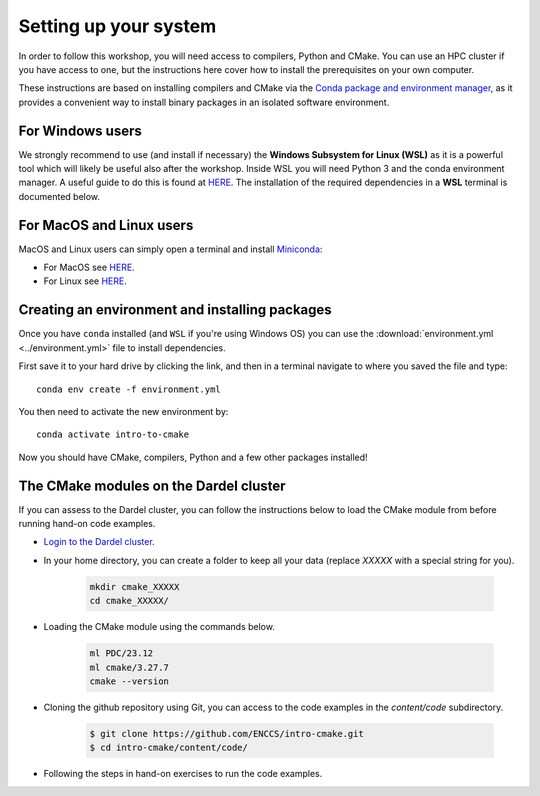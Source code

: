 Setting up your system
======================


In order to follow this workshop, you will need access to compilers, Python and CMake. You can use an HPC cluster if you have access to one, but the instructions here cover how to install the prerequisites on your own computer.

These instructions are based on installing compilers and CMake via the `Conda package and environment manager <https://docs.conda.io/en/latest/>`_, as it provides a convenient way to install binary packages in an isolated software environment.



For Windows users
-----------------


We strongly recommend to use (and install if necessary) the **Windows Subsystem for Linux (WSL)** as it is a powerful tool which will likely be useful also after the workshop. Inside WSL you will need Python 3 and the conda environment manager.  A useful guide to do this is found at `HERE <https://github.com/kapsakcj/win10-linux-conda-how-to>`_. The installation of the required dependencies in a **WSL** terminal is documented below.



For MacOS and Linux users
-------------------------

MacOS and Linux users can simply open a terminal and install 
`Miniconda <https://docs.conda.io/en/latest/miniconda.html>`_:
  
- For MacOS see `HERE <https://docs.conda.io/en/latest/miniconda.html#macosx-installers>`_.
- For Linux see `HERE <https://docs.conda.io/en/latest/miniconda.html#linux-installers>`_.



Creating an environment and installing packages
-----------------------------------------------

Once you have ``conda`` installed (and ``WSL`` if you're using Windows OS) you can use the :download:`environment.yml <../environment.yml>` file to install dependencies.

First save it to your hard drive by clicking the link, and then in a terminal navigate to where you saved the file and type::

  conda env create -f environment.yml

You then need to activate the new environment by::

  conda activate intro-to-cmake

Now you should have CMake, compilers, Python and a few other packages installed!



The CMake modules on the Dardel cluster
---------------------------------------


If you can assess to the Dardel cluster, you can follow the instructions below to load the CMake module from before running hand-on code examples.

- `Login to the Dardel cluster <https://www.pdc.kth.se/support/documents/login/ssh_login.html>`_.
- In your home directory, you can create a folder to keep all your data (replace `XXXXX` with a special string for you).

	.. code-block:: bash

		mkdir cmake_XXXXX
		cd cmake_XXXXX/

- Loading the CMake module using the commands below.

	.. code-block:: bash

		ml PDC/23.12
		ml cmake/3.27.7
		cmake --version

- Cloning the github repository using Git, you can access to the code examples in the `content/code` subdirectory.

	.. code-block:: bash

		$ git clone https://github.com/ENCCS/intro-cmake.git
		$ cd intro-cmake/content/code/

- Following the steps in hand-on exercises to run the code examples.


